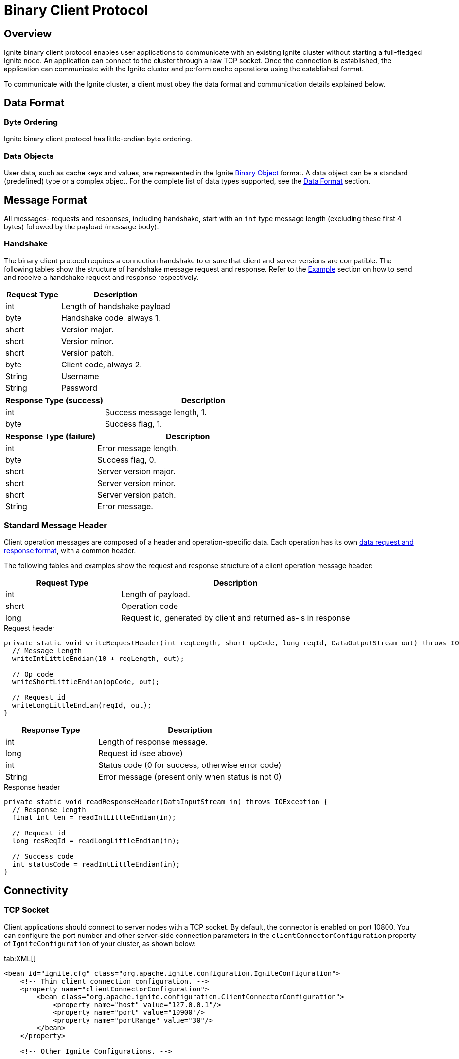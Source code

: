 // Licensed to the Apache Software Foundation (ASF) under one or more
// contributor license agreements.  See the NOTICE file distributed with
// this work for additional information regarding copyright ownership.
// The ASF licenses this file to You under the Apache License, Version 2.0
// (the "License"); you may not use this file except in compliance with
// the License.  You may obtain a copy of the License at
//
// http://www.apache.org/licenses/LICENSE-2.0
//
// Unless required by applicable law or agreed to in writing, software
// distributed under the License is distributed on an "AS IS" BASIS,
// WITHOUT WARRANTIES OR CONDITIONS OF ANY KIND, either express or implied.
// See the License for the specific language governing permissions and
// limitations under the License.
= Binary Client Protocol

== Overview

Ignite binary client protocol enables user applications to communicate with an existing Ignite cluster without starting a full-fledged Ignite node. An application can connect to the cluster through a raw TCP socket. Once the connection is established, the application can communicate with the Ignite cluster and perform cache operations using the established format.

To communicate with the Ignite cluster, a client must obey the data format and communication details explained below.

== Data Format

=== Byte Ordering

Ignite binary client protocol has little-endian byte ordering.

=== Data Objects

User data, such as cache keys and values, are represented in the Ignite link:key-value-api/binary-objects[Binary Object] format. A data object can be a standard (predefined) type or a complex object. For the complete list of data types supported, see the link:binary-client-protocol/data-format[Data Format] section.

== Message Format

All messages- requests and responses, including handshake, start with an `int` type message length (excluding these first 4 bytes) followed by the payload (message body).

=== Handshake

The binary client protocol requires a connection handshake to ensure that client and server versions are compatible. The following tables show the structure of handshake message request and response. Refer to the <<Example>> section on how to send and receive a handshake request and response respectively.


[cols="1,2",opts="header"]
|===
|Request Type|   Description
|int| Length of handshake payload
|byte|    Handshake code, always 1.
|short|   Version major.
|short|   Version minor.
|short|   Version patch.
|byte|    Client code, always 2.
|String|  Username
|String|  Password
|===


[cols="1,2",opts="header"]
|===
| Response Type (success) |   Description
|int| Success message length, 1.
|byte|    Success flag, 1.
|===


[cols="1,2",opts="header"]
|===
|Response Type (failure)  |  Description
|int| Error message length.
|byte|    Success flag, 0.
|short|   Server version major.
|short|   Server version minor.
|short|   Server version patch.
|String|  Error message.
|===


=== Standard Message Header

Client operation messages are composed of a header and operation-specific data. Each operation has its own <<Client Operations,data request and response format>>, with a common header.

The following tables and examples show the request and response structure of a client operation message header:


[cols="1,2",opts="header"]
|===
|Request Type |   Description
|int| Length of payload.
|short|   Operation code
|long|    Request id, generated by client and returned as-is in response
|===


.Request header
[source, java]
----
private static void writeRequestHeader(int reqLength, short opCode, long reqId, DataOutputStream out) throws IOException {
  // Message length
  writeIntLittleEndian(10 + reqLength, out);

  // Op code
  writeShortLittleEndian(opCode, out);

  // Request id
  writeLongLittleEndian(reqId, out);
}
----


[cols="1,2",opts="header"]
|===
|Response Type | Description
|int| Length of response message.
|long|    Request id (see above)
|int| Status code (0 for success, otherwise error code)
|String|  Error message (present only when status is not 0)
|===



.Response header
[source, java]
----
private static void readResponseHeader(DataInputStream in) throws IOException {
  // Response length
  final int len = readIntLittleEndian(in);

  // Request id
  long resReqId = readLongLittleEndian(in);

  // Success code
  int statusCode = readIntLittleEndian(in);
}
----


== Connectivity

=== TCP Socket

Client applications should connect to server nodes with a TCP socket. By default, the connector is enabled on port 10800. You can configure the port number and other server-side​ connection parameters in the `clientConnectorConfiguration` property of `IgniteConfiguration` of your cluster, as shown below:

[tabs]
--
tab:XML[]

[source, xml]
----
<bean id="ignite.cfg" class="org.apache.ignite.configuration.IgniteConfiguration">
    <!-- Thin client connection configuration. -->
    <property name="clientConnectorConfiguration">
        <bean class="org.apache.ignite.configuration.ClientConnectorConfiguration">
            <property name="host" value="127.0.0.1"/>
            <property name="port" value="10900"/>
            <property name="portRange" value="30"/>
        </bean>
    </property>

    <!-- Other Ignite Configurations. -->

</bean>

----


tab:Java[]

[source, java]
----
IgniteConfiguration cfg = new IgniteConfiguration();

ClientConnectorConfiguration ccfg = new ClientConnectorConfiguration();
ccfg.setHost("127.0.0.1");
ccfg.setPort(10900);
ccfg.setPortRange(30);

// Set client connection configuration in IgniteConfiguration
cfg.setClientConnectorConfiguration(ccfg);

// Start Ignite node
Ignition.start(cfg);
----

--

=== Connection Handshake

Besides socket connection, the thin client protocol requires a connection handshake to ensure that client and server versions are compatible. Note that handshake must be the first message after the connection is established.

For the handshake message request and response structure, see the <<Handshake>> section above.


=== Example


.Socket and Handshake Connection
[source, java]
----
Socket socket = new Socket();
socket.connect(new InetSocketAddress("127.0.0.1", 10800));

String username = "yourUsername";

String password = "yourPassword";

DataOutputStream out = new DataOutputStream(socket.getOutputStream());

// Message length
writeIntLittleEndian(18 + username.length() + password.length(), out);

// Handshake operation
writeByteLittleEndian(1, out);

// Protocol version 1.0.0
writeShortLittleEndian(1, out);
writeShortLittleEndian(1, out);
writeShortLittleEndian(0, out);

// Client code: thin client
writeByteLittleEndian(2, out);

// username
writeString(username, out);

// password
writeString(password, out);

// send request
out.flush();

// Receive handshake response
DataInputStream in = new DataInputStream(socket.getInputStream());
int length = readIntLittleEndian(in);
int successFlag = readByteLittleEndian(in);

// Since Ignite binary protocol uses little-endian byte order,
// we need to implement big-endian to little-endian
// conversion methods for write and read.

// Write int in little-endian byte order
private static void writeIntLittleEndian(int v, DataOutputStream out) throws IOException {
  out.write((v >>> 0) & 0xFF);
  out.write((v >>> 8) & 0xFF);
  out.write((v >>> 16) & 0xFF);
  out.write((v >>> 24) & 0xFF);
}

// Write short in little-endian byte order
private static final void writeShortLittleEndian(int v, DataOutputStream out) throws IOException {
  out.write((v >>> 0) & 0xFF);
  out.write((v >>> 8) & 0xFF);
}

// Write byte in little-endian byte order
private static void writeByteLittleEndian(int v, DataOutputStream out) throws IOException {
  out.writeByte(v);
}

// Read int in little-endian byte order
private static int readIntLittleEndian(DataInputStream in) throws IOException {
  int ch1 = in.read();
  int ch2 = in.read();
  int ch3 = in.read();
  int ch4 = in.read();
  if ((ch1 | ch2 | ch3 | ch4) < 0)
    throw new EOFException();
  return ((ch4 << 24) + (ch3 << 16) + (ch2 << 8) + (ch1 << 0));
}


// Read byte in little-endian byte order
private static byte readByteLittleEndian(DataInputStream in) throws IOException {
  return in.readByte();
}

// Other write and read methods

----


== Client Operations

Upon successful handshake, a client can start performing various cache operations:

* link:binary-client-protocol/key-value-queries[Key-Value Queries]
* link:binary-client-protocol/sql-and-scan-queries[SQL and Scan Queries]
* link:binary-client-protocol/binary-type-metadata[Binary-Type Operations]
* link:binary-client-protocol/cache-configuration[Cache Configuration Operations]
